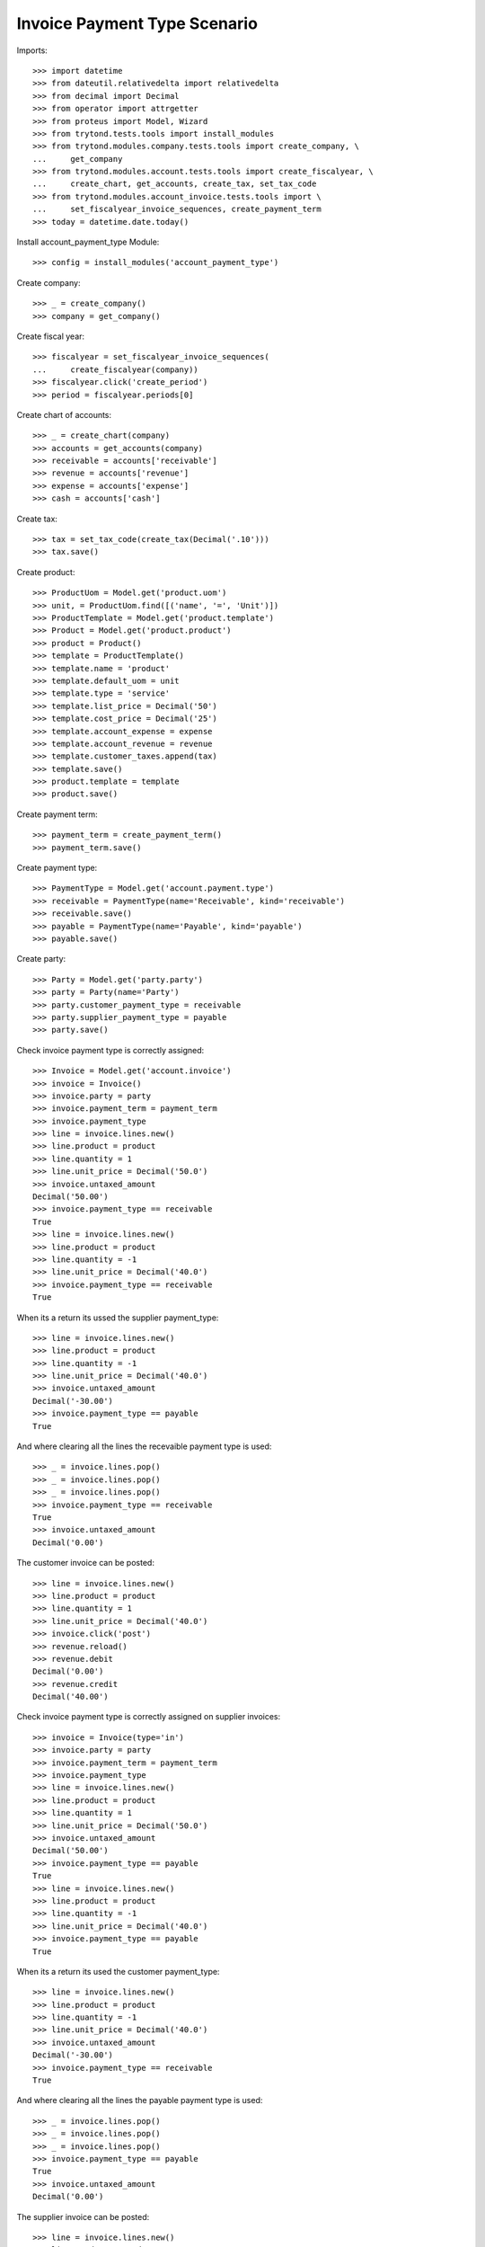 =============================
Invoice Payment Type Scenario
=============================

Imports::

    >>> import datetime
    >>> from dateutil.relativedelta import relativedelta
    >>> from decimal import Decimal
    >>> from operator import attrgetter
    >>> from proteus import Model, Wizard
    >>> from trytond.tests.tools import install_modules
    >>> from trytond.modules.company.tests.tools import create_company, \
    ...     get_company
    >>> from trytond.modules.account.tests.tools import create_fiscalyear, \
    ...     create_chart, get_accounts, create_tax, set_tax_code
    >>> from trytond.modules.account_invoice.tests.tools import \
    ...     set_fiscalyear_invoice_sequences, create_payment_term
    >>> today = datetime.date.today()

Install account_payment_type Module::

    >>> config = install_modules('account_payment_type')

Create company::

    >>> _ = create_company()
    >>> company = get_company()

Create fiscal year::

    >>> fiscalyear = set_fiscalyear_invoice_sequences(
    ...     create_fiscalyear(company))
    >>> fiscalyear.click('create_period')
    >>> period = fiscalyear.periods[0]

Create chart of accounts::

    >>> _ = create_chart(company)
    >>> accounts = get_accounts(company)
    >>> receivable = accounts['receivable']
    >>> revenue = accounts['revenue']
    >>> expense = accounts['expense']
    >>> cash = accounts['cash']

Create tax::

    >>> tax = set_tax_code(create_tax(Decimal('.10')))
    >>> tax.save()

Create product::

    >>> ProductUom = Model.get('product.uom')
    >>> unit, = ProductUom.find([('name', '=', 'Unit')])
    >>> ProductTemplate = Model.get('product.template')
    >>> Product = Model.get('product.product')
    >>> product = Product()
    >>> template = ProductTemplate()
    >>> template.name = 'product'
    >>> template.default_uom = unit
    >>> template.type = 'service'
    >>> template.list_price = Decimal('50')
    >>> template.cost_price = Decimal('25')
    >>> template.account_expense = expense
    >>> template.account_revenue = revenue
    >>> template.customer_taxes.append(tax)
    >>> template.save()
    >>> product.template = template
    >>> product.save()

Create payment term::

    >>> payment_term = create_payment_term()
    >>> payment_term.save()

Create payment type::

    >>> PaymentType = Model.get('account.payment.type')
    >>> receivable = PaymentType(name='Receivable', kind='receivable')
    >>> receivable.save()
    >>> payable = PaymentType(name='Payable', kind='payable')
    >>> payable.save()

Create party::

    >>> Party = Model.get('party.party')
    >>> party = Party(name='Party')
    >>> party.customer_payment_type = receivable
    >>> party.supplier_payment_type = payable
    >>> party.save()

Check invoice payment type is correctly assigned::

    >>> Invoice = Model.get('account.invoice')
    >>> invoice = Invoice()
    >>> invoice.party = party
    >>> invoice.payment_term = payment_term
    >>> invoice.payment_type
    >>> line = invoice.lines.new()
    >>> line.product = product
    >>> line.quantity = 1
    >>> line.unit_price = Decimal('50.0')
    >>> invoice.untaxed_amount
    Decimal('50.00')
    >>> invoice.payment_type == receivable
    True
    >>> line = invoice.lines.new()
    >>> line.product = product
    >>> line.quantity = -1
    >>> line.unit_price = Decimal('40.0')
    >>> invoice.payment_type == receivable
    True

When its a return its ussed the supplier payment_type::

    >>> line = invoice.lines.new()
    >>> line.product = product
    >>> line.quantity = -1
    >>> line.unit_price = Decimal('40.0')
    >>> invoice.untaxed_amount
    Decimal('-30.00')
    >>> invoice.payment_type == payable
    True

And where clearing all the lines the recevaible payment type is used::

    >>> _ = invoice.lines.pop()
    >>> _ = invoice.lines.pop()
    >>> _ = invoice.lines.pop()
    >>> invoice.payment_type == receivable
    True
    >>> invoice.untaxed_amount
    Decimal('0.00')

The customer invoice can be posted::

    >>> line = invoice.lines.new()
    >>> line.product = product
    >>> line.quantity = 1
    >>> line.unit_price = Decimal('40.0')
    >>> invoice.click('post')
    >>> revenue.reload()
    >>> revenue.debit
    Decimal('0.00')
    >>> revenue.credit
    Decimal('40.00')

Check invoice payment type is correctly assigned on supplier invoices::

    >>> invoice = Invoice(type='in')
    >>> invoice.party = party
    >>> invoice.payment_term = payment_term
    >>> invoice.payment_type
    >>> line = invoice.lines.new()
    >>> line.product = product
    >>> line.quantity = 1
    >>> line.unit_price = Decimal('50.0')
    >>> invoice.untaxed_amount
    Decimal('50.00')
    >>> invoice.payment_type == payable
    True
    >>> line = invoice.lines.new()
    >>> line.product = product
    >>> line.quantity = -1
    >>> line.unit_price = Decimal('40.0')
    >>> invoice.payment_type == payable
    True

When its a return its used the customer payment_type::

    >>> line = invoice.lines.new()
    >>> line.product = product
    >>> line.quantity = -1
    >>> line.unit_price = Decimal('40.0')
    >>> invoice.untaxed_amount
    Decimal('-30.00')
    >>> invoice.payment_type == receivable
    True

And where clearing all the lines the payable payment type is used::

    >>> _ = invoice.lines.pop()
    >>> _ = invoice.lines.pop()
    >>> _ = invoice.lines.pop()
    >>> invoice.payment_type == payable
    True
    >>> invoice.untaxed_amount
    Decimal('0.00')

The supplier invoice can be posted::

    >>> line = invoice.lines.new()
    >>> line.product = product
    >>> line.quantity = 1
    >>> line.unit_price = Decimal('40.0')
    >>> invoice.invoice_date = today
    >>> invoice.click('post')
    >>> expense.reload()
    >>> expense.credit
    Decimal('0.00')
    >>> expense.debit
    Decimal('40.00')

No payment have been generated::

    >>> Payment = Model.get('account.payment')
    >>> len(Payment.find([]))
    0

Create a payment journal for the payment type and mark the payment type to
create payments::

    >>> PaymentJournal = Model.get('account.payment.journal')
    >>> payment_journal = PaymentJournal(name='Manual',
    ...     process_method='manual')
    >>> payment_journal.save()
    >>> receivable.payment_journal = payment_journal
    >>> receivable.approve_payments = True
    >>> receivable.save()

Create a new invoice and check it has the payment created::

    >>> invoice = Invoice()
    >>> invoice.party = party
    >>> invoice.payment_term = payment_term
    >>> invoice.payment_type
    >>> line = invoice.lines.new()
    >>> line.product = product
    >>> line.quantity = 1
    >>> line.unit_price = Decimal('50.0')
    >>> invoice.payment_type == receivable
    True
    >>> invoice.click('post')
    >>> invoice.total_amount
    Decimal('55.00')
    >>> payment, = Payment.find([])
    >>> payment.line.origin == invoice
    True
    >>> payment.amount
    Decimal('55.00')
    >>> payment.state
    u'approved'

Create both payment type::

    >>> both = PaymentType(name='Both', kind='both')
    >>> both.save()

We can use both in negative and positive invoices::

    >>> invoice = Invoice()
    >>> invoice.party = party
    >>> invoice.payment_term = payment_term
    >>> invoice.payment_type = both
    >>> line = invoice.lines.new()
    >>> line.product = product
    >>> line.quantity = 1
    >>> line.unit_price = Decimal('50.0')
    >>> invoice.untaxed_amount
    Decimal('50.00')
    >>> invoice.save()
    >>> invoice.payment_type == both
    True
    >>> invoice = Invoice()
    >>> invoice.party = party
    >>> invoice.payment_term = payment_term
    >>> invoice.payment_type = both
    >>> line = invoice.lines.new()
    >>> line.product = product
    >>> line.quantity = -1
    >>> line.unit_price = Decimal('40.0')
    >>> invoice.save()
    >>> invoice.payment_type == both
    True
